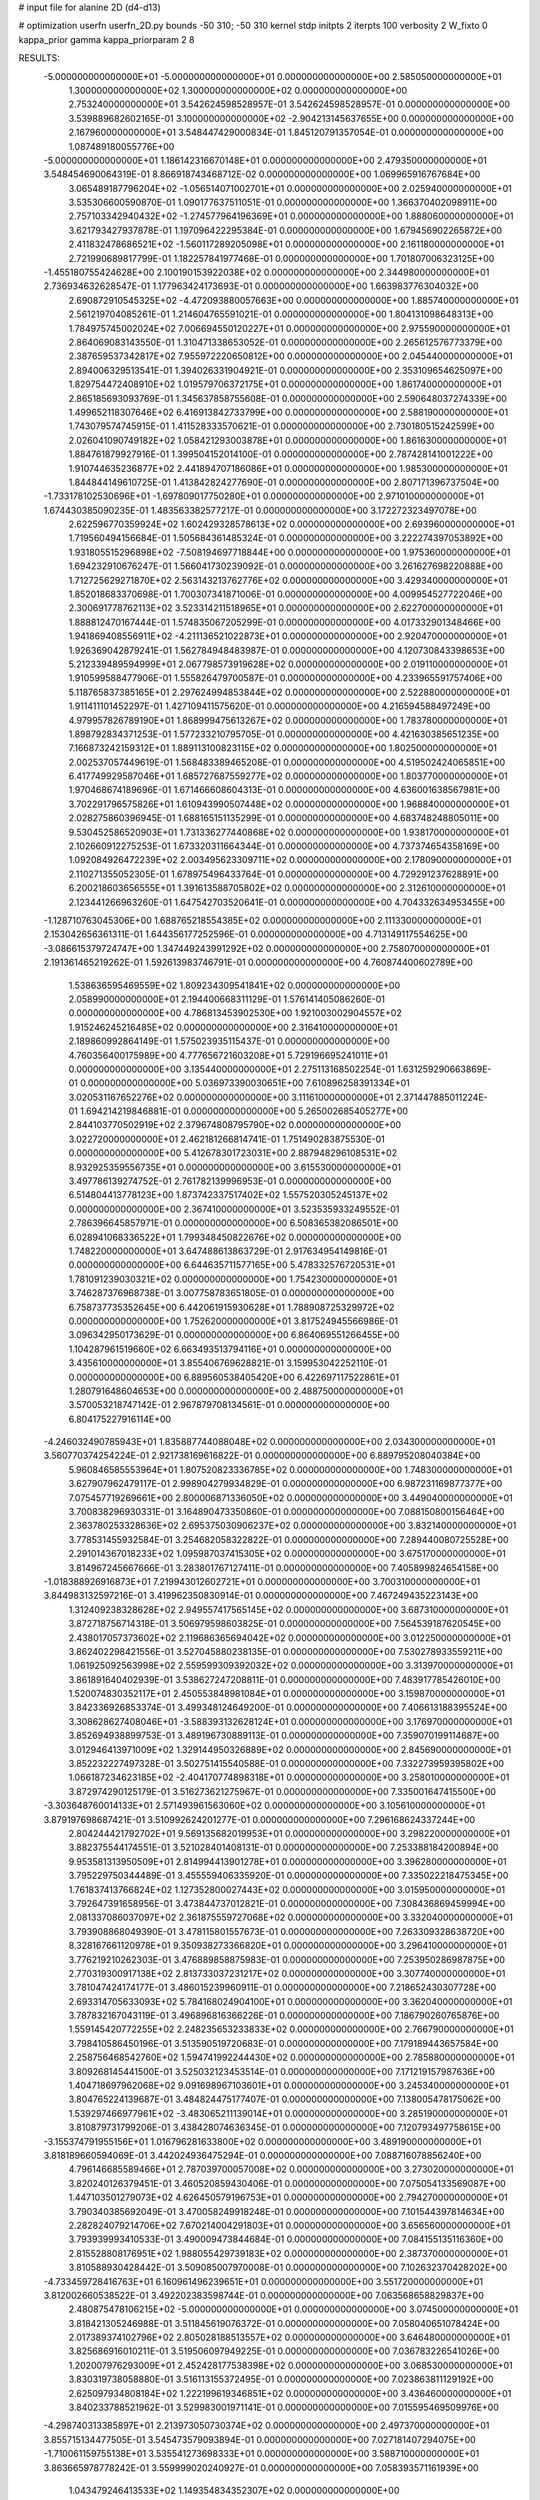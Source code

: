 # input file for alanine 2D (d4-d13)

# optimization
userfn       userfn_2D.py
bounds       -50 310; -50 310
kernel       stdp
initpts      2
iterpts      100
verbosity    2
W_fixto      0
kappa_prior  gamma
kappa_priorparam 2 8


RESULTS:
 -5.000000000000000E+01 -5.000000000000000E+01  0.000000000000000E+00       2.585050000000000E+01
  1.300000000000000E+02  1.300000000000000E+02  0.000000000000000E+00       2.753240000000000E+01       3.542624598528957E-01  3.542624598528957E-01       0.000000000000000E+00  3.539889682602165E-01
  3.100000000000000E+02 -2.904213145637655E+00  0.000000000000000E+00       2.167960000000000E+01       3.548447429000834E-01  1.845120791357054E-01       0.000000000000000E+00  1.087489180055776E+00
 -5.000000000000000E+01  1.186142316670148E+01  0.000000000000000E+00       2.479350000000000E+01       3.548454690064319E-01  8.866918743468712E-02       0.000000000000000E+00  1.069965916767684E+00
  3.065489187796204E+02 -1.056514071002701E+01  0.000000000000000E+00       2.025940000000000E+01       3.535306600590870E-01  1.090177637511051E-01       0.000000000000000E+00  1.366370402098911E+00
  2.757103342940432E+02 -1.274577964196369E+01  0.000000000000000E+00       1.888060000000000E+01       3.621793427937878E-01  1.197096422295384E-01       0.000000000000000E+00  1.679456902265872E+00
  2.411832478686521E+02 -1.560117289205098E+01  0.000000000000000E+00       2.161180000000000E+01       2.721990689817799E-01  1.182257841977468E-01       0.000000000000000E+00  1.701807006323125E+00
 -1.455180755424628E+00  2.100190153922038E+02  0.000000000000000E+00       2.344980000000000E+01       2.736934632628547E-01  1.177963424173693E-01       0.000000000000000E+00  1.663983776304032E+00
  2.690872910545325E+02 -4.472093880057663E+00  0.000000000000000E+00       1.885740000000000E+01       2.561219704085261E-01  1.214604765591021E-01       0.000000000000000E+00  1.804131098648313E+00
  1.784975745002024E+02  7.006694550120227E+01  0.000000000000000E+00       2.975590000000000E+01       2.864069083143550E-01  1.310471338653052E-01       0.000000000000000E+00  2.265612576773379E+00
  2.387659537342817E+02  7.955972220650812E+00  0.000000000000000E+00       2.045440000000000E+01       2.894006329513541E-01  1.394026331904921E-01       0.000000000000000E+00  2.353109654625097E+00
  1.829754472408910E+02  1.019579706372175E+01  0.000000000000000E+00       1.861740000000000E+01       2.865185693093769E-01  1.345637858755608E-01       0.000000000000000E+00  2.590648037274339E+00
  1.499652118307646E+02  6.416913842733799E+00  0.000000000000000E+00       2.588190000000000E+01       1.743079574745915E-01  1.411528333570621E-01       0.000000000000000E+00  2.730180515242599E+00
  2.026041090749182E+02  1.058421293003878E+01  0.000000000000000E+00       1.861630000000000E+01       1.884761879927916E-01  1.399504152014100E-01       0.000000000000000E+00  2.787428141001222E+00
  1.910744635236877E+02  2.441894707186086E+01  0.000000000000000E+00       1.985300000000000E+01       1.844844149610725E-01  1.413842824277690E-01       0.000000000000000E+00  2.807171396737504E+00
 -1.733178102530696E+01 -1.697809017750280E+01  0.000000000000000E+00       2.971010000000000E+01       1.674430385090235E-01  1.483563382577217E-01       0.000000000000000E+00  3.172272323497078E+00
  2.622596770359924E+02  1.602429328578613E+02  0.000000000000000E+00       2.693960000000000E+01       1.719560494156684E-01  1.505684361485324E-01       0.000000000000000E+00  3.222274397053892E+00
  1.931805515296898E+02 -7.508194697718844E+00  0.000000000000000E+00       1.975360000000000E+01       1.694232910676247E-01  1.566041730239092E-01       0.000000000000000E+00  3.261627698220888E+00
  1.712725629271870E+02  2.563143213762776E+02  0.000000000000000E+00       3.429340000000000E+01       1.852018683370698E-01  1.700307341871006E-01       0.000000000000000E+00  4.009954527722046E+00
  2.300691778762113E+02  3.523314211518965E+01  0.000000000000000E+00       2.622700000000000E+01       1.888812470167444E-01  1.574835067205299E-01       0.000000000000000E+00  4.017332901348466E+00
  1.941869408556911E+02 -4.211136521022873E+01  0.000000000000000E+00       2.920470000000000E+01       1.926369042879241E-01  1.562784948483987E-01       0.000000000000000E+00  4.120730843398653E+00
  5.212339489594999E+01  2.067798573919628E+02  0.000000000000000E+00       2.019110000000000E+01       1.910599588477906E-01  1.555826479700587E-01       0.000000000000000E+00  4.233965591757406E+00
  5.118765837385165E+01  2.297624994853844E+02  0.000000000000000E+00       2.522880000000000E+01       1.911411101452297E-01  1.427109411575620E-01       0.000000000000000E+00  4.216594588497249E+00
  4.979957826789190E+01  1.868999475613267E+02  0.000000000000000E+00       1.783780000000000E+01       1.898792834371253E-01  1.577233210795705E-01       0.000000000000000E+00  4.421630385651235E+00
  7.166873242159312E+01  1.889113100823115E+02  0.000000000000000E+00       1.802500000000000E+01       2.002537057449619E-01  1.568483389465208E-01       0.000000000000000E+00  4.519502424065851E+00
  6.417749929587046E+01  1.685727687559277E+02  0.000000000000000E+00       1.803770000000000E+01       1.970468674189696E-01  1.671466608604313E-01       0.000000000000000E+00  4.636001638567981E+00
  3.702291796575826E+01  1.610943990507448E+02  0.000000000000000E+00       1.968840000000000E+01       2.028275860396945E-01  1.688165151135299E-01       0.000000000000000E+00  4.683748248805011E+00
  9.530452586520903E+01  1.731336277440868E+02  0.000000000000000E+00       1.938170000000000E+01       2.102660912275253E-01  1.673320311664344E-01       0.000000000000000E+00  4.737374654358169E+00
  1.092084926472239E+02  2.003495623309711E+02  0.000000000000000E+00       2.178090000000000E+01       2.110271355052305E-01  1.678975496433764E-01       0.000000000000000E+00  4.729291237628891E+00
  6.200218603656555E+01  1.391613588705802E+02  0.000000000000000E+00       2.312610000000000E+01       2.123441266963260E-01  1.647542703520641E-01       0.000000000000000E+00  4.704332634953455E+00
 -1.128710763045306E+00  1.688765218554385E+02  0.000000000000000E+00       2.111330000000000E+01       2.153042656361311E-01  1.644356177252596E-01       0.000000000000000E+00  4.713149117554625E+00
 -3.086615379724747E+00  1.347449243991292E+02  0.000000000000000E+00       2.758070000000000E+01       2.191361465219262E-01  1.592613983746791E-01       0.000000000000000E+00  4.760874400602789E+00
  1.538636595469559E+02  1.809234309541841E+02  0.000000000000000E+00       2.058990000000000E+01       2.194400668311129E-01  1.576141405086260E-01       0.000000000000000E+00  4.786813453902530E+00
  1.921003002904557E+02  1.915246245216485E+02  0.000000000000000E+00       2.316410000000000E+01       2.189860992864149E-01  1.575023935115437E-01       0.000000000000000E+00  4.760356400175989E+00
  4.777656721603208E+01  5.729196695241011E+01  0.000000000000000E+00       3.135440000000000E+01       2.275113168502254E-01  1.631259290663869E-01       0.000000000000000E+00  5.036973390030651E+00
  7.610896258391334E+01  3.020531167652276E+02  0.000000000000000E+00       3.111610000000000E+01       2.371447885011224E-01  1.694214219846881E-01       0.000000000000000E+00  5.265002685405277E+00
  2.844103770502919E+02  2.379674808795790E+02  0.000000000000000E+00       3.022720000000000E+01       2.462181266814741E-01  1.751490283875530E-01       0.000000000000000E+00  5.412678301723031E+00
  2.887948296108531E+02  8.932925359556735E+01  0.000000000000000E+00       3.615530000000000E+01       3.497786139274752E-01  2.761782139996953E-01       0.000000000000000E+00  6.514804413778123E+00
  1.873742337517402E+02  1.557520305245137E+02  0.000000000000000E+00       2.367410000000000E+01       3.523535933249552E-01  2.786396645857971E-01       0.000000000000000E+00  6.508365382086501E+00
  6.028941068336522E+01  1.799348450822676E+02  0.000000000000000E+00       1.748220000000000E+01       3.647488613863729E-01  2.917634954149816E-01       0.000000000000000E+00  6.644635711577165E+00
  5.478332576720531E+01  1.781091239030321E+02  0.000000000000000E+00       1.754230000000000E+01       3.746287376968738E-01  3.007758783651805E-01       0.000000000000000E+00  6.758737735352645E+00
  6.442061915930628E+01  1.788908725329972E+02  0.000000000000000E+00       1.752620000000000E+01       3.817524945566986E-01  3.096342950173629E-01       0.000000000000000E+00  6.864069551266455E+00
  1.104287961519660E+02  6.663493513794116E+01  0.000000000000000E+00       3.435610000000000E+01       3.855406769628821E-01  3.159953042252110E-01       0.000000000000000E+00  6.889560538405420E+00
  6.422697117522861E+01  1.280791648604653E+00  0.000000000000000E+00       2.488750000000000E+01       3.570053218747142E-01  2.967879708134561E-01       0.000000000000000E+00  6.804175227916114E+00
 -4.246032490785943E+01  1.835887744088048E+02  0.000000000000000E+00       2.034300000000000E+01       3.560770374254224E-01  2.921738169616822E-01       0.000000000000000E+00  6.889795208040384E+00
  5.960846585553964E+01  1.807520823336785E+02  0.000000000000000E+00       1.748300000000000E+01       3.627907962479117E-01  2.998904279934829E-01       0.000000000000000E+00  6.987231169877377E+00
  7.075457719269661E+00  2.800006871336050E+02  0.000000000000000E+00       3.449040000000000E+01       3.700838296930331E-01  3.164890473350860E-01       0.000000000000000E+00  7.088150800156464E+00
  2.363780253328636E+02  2.695375030906237E+02  0.000000000000000E+00       3.832140000000000E+01       3.778531455932584E-01  3.254682058322822E-01       0.000000000000000E+00  7.289440080725528E+00
  2.291014367018233E+02  1.095987037415305E+02  0.000000000000000E+00       3.675170000000000E+01       3.814967245667666E-01  3.283801767127411E-01       0.000000000000000E+00  7.405899824654158E+00
 -1.018388926916873E+01  7.219943012602721E+01  0.000000000000000E+00       3.700310000000000E+01       3.844983132597216E-01  3.419962350830914E-01       0.000000000000000E+00  7.467249435223143E+00
  1.312409238328628E+02  2.949557417565145E+02  0.000000000000000E+00       3.687310000000000E+01       3.872718756714318E-01  3.506979598603825E-01       0.000000000000000E+00  7.564539187620545E+00
  2.438017057373602E+02  2.119686365694042E+02  0.000000000000000E+00       3.012250000000000E+01       3.862402298421556E-01  3.527045880238135E-01       0.000000000000000E+00  7.530278933559211E+00
  1.061925092563998E+02  2.559599309392032E+02  0.000000000000000E+00       3.313970000000000E+01       3.861891640402939E-01  3.538627247208811E-01       0.000000000000000E+00  7.483917785426010E+00
  1.520074830352117E+01  2.450553848981084E+01  0.000000000000000E+00       3.159870000000000E+01       3.842336926853374E-01  3.499348124649200E-01       0.000000000000000E+00  7.406613188395524E+00
  3.308628627408046E+01 -3.588393132628124E+01  0.000000000000000E+00       3.176970000000000E+01       3.852694938899753E-01  3.489196730889113E-01       0.000000000000000E+00  7.359070199114687E+00
  3.012946413971009E+02  1.329144950326889E+02  0.000000000000000E+00       2.845690000000000E+01       3.852232227497328E-01  3.502751415540588E-01       0.000000000000000E+00  7.332273959395802E+00
  1.066187234623185E+02 -2.404170774898318E+01  0.000000000000000E+00       3.258010000000000E+01       3.872974290125179E-01  3.516273621275967E-01       0.000000000000000E+00  7.335001647415500E+00
 -3.303648760014133E+01  2.571493961563060E+02  0.000000000000000E+00       3.105610000000000E+01       3.879197698687421E-01  3.510992624201277E-01       0.000000000000000E+00  7.296168624337244E+00
  2.804244421792702E+01  9.569135682019953E+01  0.000000000000000E+00       3.298220000000000E+01       3.882375544174551E-01  3.521028401408131E-01       0.000000000000000E+00  7.253388184200894E+00
  9.953581313950509E+01  2.814994413901278E+01  0.000000000000000E+00       3.396280000000000E+01       3.795229750344489E-01  3.455559406335920E-01       0.000000000000000E+00  7.335022218475345E+00
  1.761837413766824E+02  1.127352800027443E+02  0.000000000000000E+00       3.015950000000000E+01       3.792647391658956E-01  3.473844737012821E-01       0.000000000000000E+00  7.308436869459994E+00
  2.081337086037097E+02  2.361875559727068E+02  0.000000000000000E+00       3.332040000000000E+01       3.793908868049390E-01  3.478115801557673E-01       0.000000000000000E+00  7.263309328638720E+00
  8.328167661120978E+01  9.350938273366820E+01  0.000000000000000E+00       3.296410000000000E+01       3.776219210262303E-01  3.476889858875983E-01       0.000000000000000E+00  7.253950286987875E+00
  2.770319300917138E+02  2.813733037231217E+02  0.000000000000000E+00       3.307740000000000E+01       3.781047424174177E-01  3.486015239960911E-01       0.000000000000000E+00  7.218652430307728E+00
  2.693314705633093E+02  5.784168024904100E+01  0.000000000000000E+00       3.362040000000000E+01       3.787832167043119E-01  3.496896816366226E-01       0.000000000000000E+00  7.186790260765876E+00
  1.559145420772255E+02  2.248235653233833E+02  0.000000000000000E+00       2.766790000000000E+01       3.798410586450196E-01  3.513590519720683E-01       0.000000000000000E+00  7.179189443657584E+00
  2.258756468542760E+02  1.594741992244430E+02  0.000000000000000E+00       2.785880000000000E+01       3.809268145441500E-01  3.525032123453514E-01       0.000000000000000E+00  7.171219157987636E+00
  1.404718697962068E+02  9.091698967103601E+01  0.000000000000000E+00       3.245340000000000E+01       3.804765224139687E-01  3.484824475177407E-01       0.000000000000000E+00  7.138005478175062E+00
  1.539297466977961E+02 -3.483065211139014E+01  0.000000000000000E+00       3.285190000000000E+01       3.810879731799206E-01  3.438428074636345E-01       0.000000000000000E+00  7.120793497758615E+00
 -3.155374791955156E+01  1.016796281633800E+02  0.000000000000000E+00       3.489190000000000E+01       3.818189660594069E-01  3.442024936475294E-01       0.000000000000000E+00  7.088716078856240E+00
  4.796146685589466E+01  2.787039700057008E+02  0.000000000000000E+00       3.273020000000000E+01       3.820240126379451E-01  3.460520859430406E-01       0.000000000000000E+00  7.075054133569087E+00
  1.447103501279073E+02  4.626450579196753E+01  0.000000000000000E+00       2.794270000000000E+01       3.790340385692049E-01  3.470058249918248E-01       0.000000000000000E+00  7.101544397814634E+00
  2.282824079214706E+02  7.670214004291803E+01  0.000000000000000E+00       3.656560000000000E+01       3.793939993410533E-01  3.490009473844684E-01       0.000000000000000E+00  7.084155135116360E+00
  2.815528808176951E+02  1.988055429739183E+02  0.000000000000000E+00       2.387370000000000E+01       3.810588930428442E-01  3.509085007970008E-01       0.000000000000000E+00  7.102632370428202E+00
 -4.733459728416763E+01  6.160961496239651E+01  0.000000000000000E+00       3.551720000000000E+01       3.812002660538522E-01  3.492202383598744E-01       0.000000000000000E+00  7.063568658829837E+00
  2.480875478106215E+02 -5.000000000000000E+01  0.000000000000000E+00       3.074500000000000E+01       3.818421305246988E-01  3.511845619076372E-01       0.000000000000000E+00  7.058040651078424E+00
  2.017389374102796E+02  2.805028188513557E+02  0.000000000000000E+00       3.646480000000000E+01       3.825686916010211E-01  3.519506097949225E-01       0.000000000000000E+00  7.036783226541026E+00
  1.202007976293009E+01  2.452428177538398E+02  0.000000000000000E+00       3.068530000000000E+01       3.830319738058880E-01  3.516113155372495E-01       0.000000000000000E+00  7.023863811129192E+00
  2.625097934808184E+02  1.222199619346851E+02  0.000000000000000E+00       3.436460000000000E+01       3.840233788521962E-01  3.529983001971141E-01       0.000000000000000E+00  7.015595469509976E+00
 -4.298740313385897E+01  2.213973050730374E+02  0.000000000000000E+00       2.497370000000000E+01       3.855715134477505E-01  3.545473579093894E-01       0.000000000000000E+00  7.027181407294075E+00
 -1.710061159755138E+01  3.535541273698333E+01  0.000000000000000E+00       3.588710000000000E+01       3.863665978778242E-01  3.559999020240927E-01       0.000000000000000E+00  7.058393571161939E+00
  1.043479246413533E+02  1.149354834352307E+02  0.000000000000000E+00       3.054810000000000E+01       3.878408018144113E-01  3.567864801177701E-01       0.000000000000000E+00  7.054231251696107E+00
  1.363452718518220E+02  2.515657054734038E+02  0.000000000000000E+00       3.385680000000000E+01       3.893007692358865E-01  3.573568377791683E-01       0.000000000000000E+00  7.046126111264553E+00
  1.652565274288276E+02  2.903509127674205E+02  0.000000000000000E+00       3.574810000000000E+01       3.901235485470884E-01  3.582948189651280E-01       0.000000000000000E+00  7.035656181339970E+00
 -8.468167885900316E+00  3.100000000000000E+02  0.000000000000000E+00       3.180560000000000E+01       3.832732727561224E-01  3.484989954217501E-01       0.000000000000000E+00  6.955891674626320E+00
  6.599469936039353E+01  3.466842628637270E+01  0.000000000000000E+00       2.941540000000000E+01       3.839284334598770E-01  3.500126061943603E-01       0.000000000000000E+00  6.956763114076622E+00
  2.363617824603266E+01 -6.569084550761552E+00  0.000000000000000E+00       3.121100000000000E+01       3.767369907726734E-01  3.458288097342979E-01       0.000000000000000E+00  6.969553337006064E+00
  2.080148503170357E+02  1.319402708210889E+02  0.000000000000000E+00       3.062160000000000E+01       3.771582974832622E-01  3.472416248309028E-01       0.000000000000000E+00  6.967539387945201E+00
  9.726068482055781E+01  2.297460024225479E+02  0.000000000000000E+00       2.705590000000000E+01       3.777819984899051E-01  3.491509206071911E-01       0.000000000000000E+00  6.977001309054884E+00
 -3.246632127995066E+01  1.507784093366075E+02  0.000000000000000E+00       2.396150000000000E+01       3.790242154949581E-01  3.504066507223331E-01       0.000000000000000E+00  6.987136070716592E+00
  2.305969886265366E+02  1.884676076646120E+02  0.000000000000000E+00       2.704000000000000E+01       3.797975139078370E-01  3.519514934750717E-01       0.000000000000000E+00  6.993430164954929E+00
  2.010487922839659E+02  9.274772811389853E+01  0.000000000000000E+00       3.409100000000000E+01       3.803066547209292E-01  3.524640128959087E-01       0.000000000000000E+00  6.982664041818178E+00
  6.794804038206976E+01 -2.847583311436432E+01  0.000000000000000E+00       2.680380000000000E+01       3.806514798645947E-01  3.548731532955778E-01       0.000000000000000E+00  6.998016039823493E+00
  7.486280574278534E+01  2.636499991730257E+02  0.000000000000000E+00       3.160350000000000E+01       3.820180626171296E-01  3.555726282935427E-01       0.000000000000000E+00  6.997843428620667E+00
  2.939863326830281E+02  1.635552129783069E+02  0.000000000000000E+00       2.275500000000000E+01       3.833682797783413E-01  3.566718218222271E-01       0.000000000000000E+00  7.010232772061131E+00
  3.057912324285845E+02  2.743654559236160E+02  0.000000000000000E+00       3.111080000000000E+01       3.846284647500054E-01  3.574701648309649E-01       0.000000000000000E+00  7.011492806133039E+00
  1.554856708140838E+02  1.482769634119782E+02  0.000000000000000E+00       2.340050000000000E+01       3.856025585637331E-01  3.575522558240555E-01       0.000000000000000E+00  7.012049429055750E+00
  2.512013694263509E+02  2.448673330114651E+02  0.000000000000000E+00       3.571630000000000E+01       3.864401197593396E-01  3.588700935311799E-01       0.000000000000000E+00  7.013901632861379E+00
  7.929961676539547E+01  6.071011466213609E+01  0.000000000000000E+00       3.351910000000000E+01       3.855523854990413E-01  3.550622153988051E-01       0.000000000000000E+00  6.969928158568258E+00
  1.430923728143799E+01  5.520941424342992E+01  0.000000000000000E+00       3.387830000000000E+01       3.863214307271827E-01  3.562499028893359E-01       0.000000000000000E+00  6.971403575200575E+00
 -2.491170810334103E+01  2.850988184634834E+02  0.000000000000000E+00       3.186490000000000E+01       3.875151026329289E-01  3.561057552763455E-01       0.000000000000000E+00  6.969070761098783E+00
  2.568962115262755E+02  8.895883328638158E+01  0.000000000000000E+00       3.817500000000000E+01       3.880700647347515E-01  3.566338084637480E-01       0.000000000000000E+00  6.960200221882015E+00
